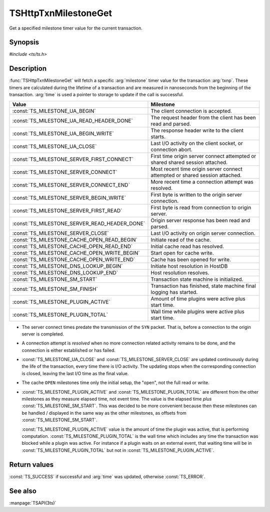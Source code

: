 .. Licensed to the Apache Software Foundation (ASF) under one
   or more contributor license agreements.  See the NOTICE file
   distributed with this work for additional information
   regarding copyright ownership.  The ASF licenses this file
   to you under the Apache License, Version 2.0 (the
   "License"); you may not use this file except in compliance
   with the License.  You may obtain a copy of the License at

   http://www.apache.org/licenses/LICENSE-2.0

   Unless required by applicable law or agreed to in writing,
   software distributed under the License is distributed on an
   "AS IS" BASIS, WITHOUT WARRANTIES OR CONDITIONS OF ANY
   KIND, either express or implied.  See the License for the
   specific language governing permissions and limitations
   under the License.

.. default-domain:: c

=====================
TSHttpTxnMilestoneGet
=====================

Get a specified milestone timer value for the current transaction.

Synopsis
========

`#include <ts/ts.h>`

.. function:: TSReturnCode TSHttpTxnMilestoneGet(TSHttpTxn txnp, TSMilestonesType milestone, TSHRTime* time)

Description
===========

:func:`TSHttpTxnMilestoneGet` will fetch a specific :arg:`milestone` timer value for the transaction :arg:`txnp`. These timers are
calculated during the lifetime of a transaction and are measured in nanoseconds from the beginning of the transaction.
:arg:`time` is used a pointer to storage to update if the call is successful.

.. type:: TSMilestonesType

=============================================== ==========
Value                                           Milestone
=============================================== ==========
:const:`TS_MILESTONE_UA_BEGIN`                  The client connection is accepted.
:const:`TS_MILESTONE_UA_READ_HEADER_DONE`       The request header from the client has been read and parsed.
:const:`TS_MILESTONE_UA_BEGIN_WRITE`            The response header write to the client starts.
:const:`TS_MILESTONE_UA_CLOSE`                  Last I/O activity on the client socket, or connection abort.
:const:`TS_MILESTONE_SERVER_FIRST_CONNECT`      First time origin server connect attempted or shared shared session attached.
:const:`TS_MILESTONE_SERVER_CONNECT`            Most recent time origin server connect attempted or shared session attached.
:const:`TS_MILESTONE_SERVER_CONNECT_END`        More recent time a connection attempt was resolved.
:const:`TS_MILESTONE_SERVER_BEGIN_WRITE`        First byte is written to the origin server connection.
:const:`TS_MILESTONE_SERVER_FIRST_READ`         First byte is read from connection to origin server.
:const:`TS_MILESTONE_SERVER_READ_HEADER_DONE`   Origin server response has been read and parsed.
:const:`TS_MILESTONE_SERVER_CLOSE`              Last I/O activity on origin server connection.
:const:`TS_MILESTONE_CACHE_OPEN_READ_BEGIN`     Initiate read of the cache.
:const:`TS_MILESTONE_CACHE_OPEN_READ_END`       Initial cache read has resolved.
:const:`TS_MILESTONE_CACHE_OPEN_WRITE_BEGIN`    Start open for cache write.
:const:`TS_MILESTONE_CACHE_OPEN_WRITE_END`      Cache has been opened for write.
:const:`TS_MILESTONE_DNS_LOOKUP_BEGIN`          Initiate host resolution in HostDB
:const:`TS_MILESTONE_DNS_LOOKUP_END`            Host resolution resolves.
:const:`TS_MILESTONE_SM_START`                  Transaction state machine is initialized.
:const:`TS_MILESTONE_SM_FINISH`                 Transaction has finished, state machine final logging has started.
:const:`TS_MILESTONE_PLUGIN_ACTIVE`             Amount of time plugins were active plus start time.
:const:`TS_MILESTONE_PLUGIN_TOTAL`              Wall time while plugins were active plus start time.
=============================================== ==========

*  The server connect times predate the transmission of the ``SYN`` packet. That is, before a connection to the
   origin server is completed.

*  A connection attempt is *resolved* when no more connection related activity remains to be done, and the connection is
   either established or has failed.

*  :const:`TS_MILESTONE_UA_CLOSE` and :const:`TS_MILESTONE_SERVER_CLOSE` are updated continuously during the life of the
   transaction, every time there is I/O activity. The updating stops when the corresponding connection is closed,
   leaving the last I/O time as the final value.

*  The cache ``OPEN`` milestones time only the initial setup, the "open", not the full read or write.

*  :const:`TS_MILESTONE_PLUGIN_ACTIVE` and :const:`TS_MILESTONE_PLUGIN_TOTAL` are different from the other milestones as
   they measure elapsed time, not event time. The value is the elapsed time *plus* :const:`TS_MILESTONE_SM_START`. This
   was decided to be more convenient because then these milestones can be handled / displayed in the same way as the
   other milestones, as offsets from :const:`TS_MILESTONE_SM_START`.

   :const:`TS_MILESTONE_PLUGIN_ACTIVE` value is the amount of time the plugin was active, that is performing
   computation. :const:`TS_MILESTONE_PLUGIN_TOTAL` is the wall time which includes any time the transaction was blocked
   while a plugin was active. For instance if a plugin waits on an external event, that waiting time will be in
   :const:`TS_MILESTONE_PLUGIN_TOTAL` but not in :const:`TS_MILESTONE_PLUGIN_ACTIVE`.

Return values
=============

:const:`TS_SUCCESS` if successful and :arg:`time` was updated, otherwise :const:`TS_ERROR`.

See also
========
:manpage:`TSAPI(3ts)`
